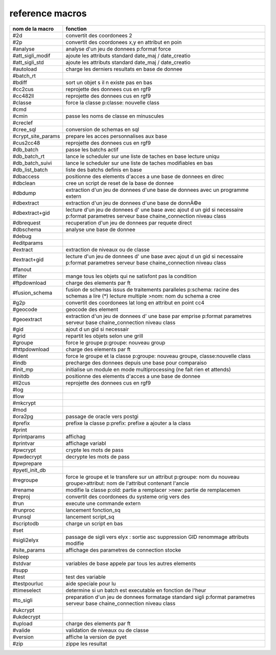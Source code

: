 reference macros
----------------

=========================  ========
     nom de la macro       fonction
=========================  ========
#2d                        convertit des coordonees 2
#2p                        convertit des coordonees x,y en attribut en poin
#analyse                   analyse d'un jeu de donnees p:format force
#att_sigli_modif           ajoute les attributs standard  date_maj / date_creatio
#att_sigli_std             ajoute les attributs standard  date_maj / date_creatio
#autoload                  charge les derniers resultats en base de donnee
#batch_rt                  
#bdiff                     sort un objet s il n existe pas en bas
#cc2cus                    reprojette des donnees cus en rgf9
#cc482ll                   reprojette des donnees cus en rgf9
#classe                    force la classe p:classe: nouvelle class
#cmd                       
#cmin                      passe les noms de classe en minuscules
#creclef                   
#cree_sql                  conversion de schemas en sql
#crypt_site_params         prepare les acces personnalises aux base
#cus2cc48                  reprojette des donnees cus en rgf9
#db_batch                  passe les batchs actif
#db_batch_rt               lance le scheduler sur une liste de taches en base lecture uniqu
#db_batch_suivi            lance le scheduler sur une liste de taches modifiables en bas
#db_list_batch             liste des batchs definis en base
#dbaccess                  positionne des elements d'acces a une base de donnees en direc
#dbclean                   cree un script de reset de la base de donnee
#dbdump                    extraction d'un jeu de donnees d'une base de donnees avec un programme extern
#dbextract                 extraction d'un jeu de donnees d'une base de donnÃ©e
#dbextract+gid             lecture d'un jeu de donnees d' une base avec ajout d un gid si necessaire p:format parametres serveur base chaine_connection niveau class
#dbrequest                 recuperation d'un jeu de donnees par requete direct
#dbschema                  analyse une base de donnee
#debug                     
#editparams                
#extract                   extraction de niveaux ou de classe
#extract+gid               lecture d'un jeu de donnees d' une base avec ajout d un gid si necessaire p:format parametres serveur base chaine_connection niveau class
#fanout                    
#filter                    mange tous les objets qui ne satisfont pas la condition
#ftpdownload               charge des elements par ft
#fusion_schema             fusion de schemas issus de traitements paralleles p:schema: racine des schemas a lire (*) lecture multiple >nom: nom du schema a cree
#g2p                       convertit des coordonees lat long en attribut en point cc4
#geocode                   geocode des element
#geoextract                extraction d'un jeu de donnees d' une base par emprise p:format parametres serveur base chaine_connection niveau class
#gid                       ajout d un gid si necessair
#grid                      repartit les objets selon une grill
#groupe                    force le groupe p:groupe: nouveau group
#httpdownload              charge des elements par ft
#ident                     force le groupe et la classe p:groupe: nouveau groupe, classe:nouvelle class
#indb                      precharge des donnees depuis une base pour comparaiso
#init_mp                   initialise un module en mode multiprocessing (ne fait rien et attends)
#initdb                    positionne des elements d'acces a une base de donnee
#ll2cus                    reprojette des donnees cus en rgf9
#log                       
#low                       
#mkcrypt                   
#mod                       
#ora2pg                    passage de oracle vers postgi
#prefix                    prefixe la classe p:prefix: prefixe a ajouter a la class
#print                     
#printparams               affichag
#printvar                  affichage variabl
#pwcrypt                   crypte les mots de pass
#pwdecrypt                 decrypte les mots de pass
#pwprepare                 
#pyetl_init_db             
#regroupe                  force le groupe et le transfere sur un attribut p:groupe: nom du nouveau groupe>attribut: nom de l'attribut contenant l'ancie
#rename                    modifie la classe p:old: partie a remplacer >new: partie de remplacemen
#reproj                    convertit des coordonees du systeme orig vers des
#run                       execute une commande extern
#runproc                   lancement fonction_sq
#runsql                    lancement script_sq
#scriptodb                 charge un script en bas
#set                       
#sigli2elyx                passage de sigli vers elyx : sortie asc suppression GID renommage attributs modifie
#site_params               affichage des parametres de connection stocke
#sleep                     
#stdvar                    variables de base appele par tous les autres elements
#supp                      
#test                      test des variable
#testpourluc               aide speciale pour lu
#timeselect                determine si un batch est executable en fonction de l'heur
#to_sigli                  preparation d'un jeu de donnees formatage standard sigli p:format parametres serveur base chaine_connection niveau class
#ukcrypt                   
#ukdecrypt                 
#upload                    charge des elements par ft
#valide                    validation de niveaux ou de classe
#version                   affiche la version de pyet
#zip                       zippe les resultat
=========================  ========


